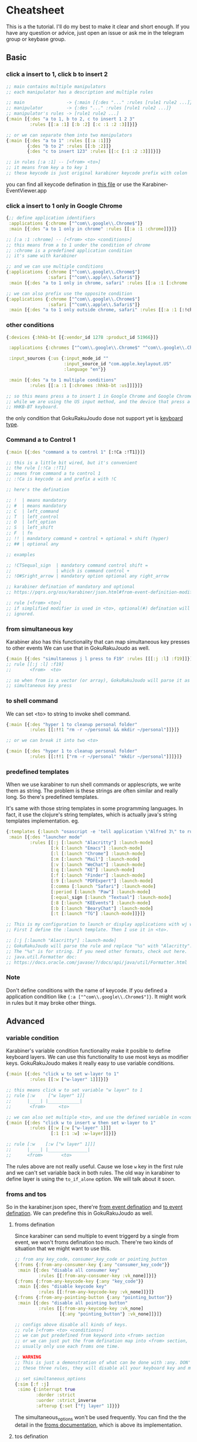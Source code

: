 * Cheatsheet
This is a the tutorial. I'll do my best to make it clear and short enough. If
you have any question or advice, just open an issue or ask me in the telegram
group or keybase group.

** Basic
*** click a insert to 1, click b to insert 2

#+begin_src clojure
;; main contains multiple manipulators
;; each manipulator has a description and multiple rules

;; main                -> {:main [{:des "..." :rules [rule1 rule2 ...]}]}
;; manipulator         -> {:des "..." :rules [rule1 rule2 ...]}
;; manipulator's rules -> [rule1 rule2 ...]
{:main [{:des "a to 1, b to 2, c to insert 1 2 3"
         :rules [[:a :1] [:b :2] [:c :1 :2 :3]]}]}

;; or we can separate them into two manipulators
{:main [{:des "a to 1" :rules [[:a :1]]}
        {:des "b to 2" :rules [[:b :2]]}
        {:des "c to insert 123" :rules [[:c [:1 :2 :3]]]}]}

;; in rules [:a :1] -- [<from> <to>]
;; it means from key a to key 1
;; these keycode is just original karabiner keycode prefix with colon
#+end_src

you can find all keycode defination in [[https://github.com/yqrashawn/GokuRakuJoudo/blob/master/src/karabiner_configurator/keys_info.clj][this file]] or use the
Karabiner-EventViewer.app

*** click a insert to 1 only in Google Chrome

#+begin_src clojure
{;; define application identifiers
 :applications {:chrome ["^com\\.google\\.Chrome$"]}
 :main [{:des "a to 1 only in chrome" :rules [[:a :1 :chrome]]}]}

;; [:a :1 :chrome] -- [<from> <to> <conditions>]
;; this means from a to 1 under the condition of chrome
;; :chrome is a predefined application condition
;; it's same with karabiner

;; and we can use multiple conditions
{:applications {:chrome ["^com\\.google\\.Chrome$"]
                :safari ["^com\\.apple\\.Safari$"]}
 :main [{:des "a to 1 only in chrome, safari" :rules [[:a :1 [:chrome :safari]]]}]}

;; we can also prefix use the opposite condition
{:applications {:chrome ["^com\\.google\\.Chrome$"]
                :safari ["^com\\.apple\\.Safari$"]}
 :main [{:des "a to 1 only outside chrome, safari" :rules [[:a :1 [:!chrome :!safari]]]}]}
#+end_src

*** other conditions

#+begin_src clojure
{:devices {:hhkb-bt [{:vendor_id 1278 :product_id 51966}]}

 :applications {:chromes ["^com\\.google\\.Chrome$" "^com\\.google\\.Chrome\\.canary$"]}

 :input_sources {:us {:input_mode_id ""
                      :input_source_id "com.apple.keylayout.US"
                      :language "en"}}

 :main [{:des "a to 1 multiple conditions"
         :rules [[:a :1 [:chromes :hhkb-bt :us]]]}]}

;; so this means press a to insert 1 in Google Chrome and Google Chrome Canary
;; while we are using the US input method, and the device that press a is
;; HHKB-BT keyboard.

#+end_src

the only condition that GokuRakuJoudo dose not support yet is [[https://pqrs.org/osx/karabiner/json.html#condition-definition-keyboard-type][keyboard type]].

*** Command a to Control 1

#+begin_src clojure
{:main [{:des "command a to control 1" [:!Ca :!T1]}]}

;; this is a little bit wired, but it's convenient
;; the rule [:!Ca :!T1]
;; means from command a to control 1
;; :!Ca is keycode :a and prefix a with !C

;; here's the defination

;; !  | means mandatory
;; #  | means mandatory
;; C  | left_command
;; T  | left_control
;; O  | left_option
;; S  | left_shift
;; F  | fn
;; !! | mandatory command + control + optional + shift (hyper)
;; ## | optional any

;; examples

;; !CTSequal_sign  | mandatory command control shift =
;;                 | which is command control +
;; !O#Sright_arrow | mandatory option optional any right_arrow

;; karabiner defination of mandatory and optional
;; https://pqrs.org/osx/karabiner/json.html#from-event-definition-modifiers

;; rule [<from> <to>]
;; if simplified modifier is used in <to>, optional(#) defination will be
;; ignored.
#+end_src

*** from simultaneous key
Karabiner also has this functionality that can map simultaneous key presses to
other events We can use that in GokuRakuJoudo as well. 

#+begin_src clojure
{:main [{:des "simultaneous j l press to F19" :rules [[[:j :l] :f19]]}]}
;; rule [[:j :l] :f19]
;;       <from>  <to>

;; so when from is a vector (or array), GokuRakuJoudo will parse it as
;; simultaneous key press 
#+end_src

*** to shell command
We can set <to> to string to invoke shell command.

#+begin_src clojure
{:main [{:des "hyper 1 to cleanup personal folder"
         :rules [[:!!1 "rm -r ~/personal && mkdir ~/personal"]]}]}

;; or we can break it into two <to>

{:main [{:des "hyper 1 to cleanup personal folder"
         :rules [[:!!1 ["rm -r ~/personal" "mkdir ~/personal"]]]}]}
#+end_src

*** predefined templates
When we use karabiner to run shell commands or applescripts, we write them as
string. The problem is these strings are often similar and really long. So
there's predefined templates.

It's same with those string templates in some programming languages.
In fact, it use the clojure's string templates, which is actually java's string
templates implementation. eg.

#+begin_src clojure
{:templates {:launch "osascript -e 'tell application \"Alfred 3\" to run trigger \"launch%s\" in workflow \"yqrashawn.workflow.launcher\" with argument \"\"'"}
 :main [{:des "launcher mode"
         :rules [[:j [:launch "Alacritty"] :launch-mode]
                 [:k [:launch "Emacs"] :launch-mode]
                 [:l [:launch "Chrome"] :launch-mode]
                 [:m [:launch "Mail"] :launch-mode]
                 [:v [:launch "WeChat"] :launch-mode]
                 [:q [:launch "KE"] :launch-mode]
                 [:f [:launch "Finder"] :launch-mode]
                 [:9 [:launch "PDFExpert"] :launch-mode]
                 [:comma [:launch "Safari"] :launch-mode]
                 [:period [:launch "Paw"] :launch-mode]
                 [:equal_sign [:launch "Textual"] :launch-mode]
                 [:8 [:launch "KEEvents"] :launch-mode]
                 [:b [:launch "BearyChat"] :launch-mode]
                 [:t [:launch "TG"] :launch-mode]]}]}

;; This is my configuration to launch or display applications with wj wk wl etc.
;; First I define the :launch template. Then I use it in <to>.

;; [:j [:launch "Alacritty"] :launch-mode]
;; GokuRakuJoudo will parse the rule and replace "%s" with "Alacritty".
;; The "%s" is for string. If you need other formats, check out here.
;; java.util.Formatter doc:
;; https://docs.oracle.com/javase/7/docs/api/java/util/Formatter.html
#+end_src

*** Note
Don't define conditions with the name of keycode. If you defined a application
condition like ~{:a ["^com\\.google\\.Chrome$"]}~. It might work in rules but it
may broke other things.

** Advanced
*** variable condition
Karabiner's variable condition functionality make it posible to define keyboard
layers. We can use this functionality to use most keys as modifier keys.
GokuRakuJoudo makes it really easy to use variable conditions.

#+begin_src clojure
{:main [{:des "click w to set w-layer to 1"
         :rules [[:w ["w-layer" 1]]]}]}

;; this means click w to set variable "w layer" to 1
;; rule [:w     ["w layer" 1]]
;;      |____| |____________|
;;       <from>     <to>

;; we can also set multiple <to>, and use the defined variable in <conditions>
{:main [{:des "click w to insert w then set w-layer to 1"
         :rules [[:w [:w ["w-layer" 1]]]
                 [:1 [:1 :w] :w-layer]]}]}

;; rule [:w    [:w ["w layer" 1]]]
;;      |____| |_______________|
;;      <from>       <to>
#+end_src

The rules above are not really useful. Cause we lose ~w~ key in the first rule
and we can't set variable back in both rules. The old way in karabiner to define
layer is using the ~to_if_alone~ option. We will talk about it soon.

*** froms and tos
So in the karabiner.json spec, there're [[https://pqrs.org/osx/karabiner/json.html#from-event-definition][from event defination]] and [[https://pqrs.org/osx/karabiner/json.html#to-event-definition][to event
defination]]. We can predefine this in GokuRakuJoudo as well.

**** froms defination
Since karabiner can send multiple to event triggerd by a single from event, we
won't froms defination too much. There're two kinds of situation that we might
want to use this. 

#+begin_src clojure
;; from any key_code, consumer_key_code or pointing_button
{:froms {:from-any-consumer-key {:any "consumer_key_code"}}
 :main [{:des "disable all consumer key"
         :rules [[:from-any-consumer-key :vk_none]]}]}
{:froms {:from-any-keycode-key {:any "key_code"}}
 :main [{:des "disable keycode key"
         :rules [[:from-any-keycode-key :vk_none]]}]}
{:froms {:from-any-pointing-button {:any "pointing_button"}}
 :main [{:des "disable all pointing button"
         :rules [[:from-any-keycode-key :vk_none]
                 [{:any "pointing_button"} :vk_none]]}]}

;; configs above disable all kinds of keys.
;; rule [<from> <to> <conditions>]
;; we can put predefined from keyword into <from> section
;; or we can just put the from defination map into <from> section, since we
;; usually only use each froms one time.

;; WARNING
;; This is just a demonstration of what can be done with :any. DON'T TRY any of
;; these three rules, they will disable all your keyboard key and mouse button.

;; set simultaneous_options
{:sim [:f :j]
 :simo {:interrupt true
        :dorder :strict
        :uorder :strict_inverse
        :afterup {:set ["fj layer" 1]}}}
#+end_src

The simultaneous_options won't be used frequently. You can find the the detail
in the [[https://github.com/yqrashawn/GokuRakuJoudo/blob/master/src/karabiner_configurator/froms.clj#L9][froms documentation]], which is above its implementation.

**** tos defination
Tos is used more often than froms. It's the same idea as froms defination. You
can find the detailed documentation in the [[https://github.com/yqrashawn/GokuRakuJoudo/blob/master/src/karabiner_configurator/tos.clj#L7][implementation file]]. There's shot
cuts for tos in rules' <to>, like string to shell commands and multiple to
definations in vector.

You only need to use to defination if you want to use or set ~select_input_source~,
~mouse_key~, ~lazy~, ~repeat~, ~halt~, ~hold_down_milliseconds~.

*** simlayers
In karabiner, there's two kinds of layers implementation. I'll just call them
the old layer and simlayer. I don't know if I can explain this clearly. You may
really understand this after tring these two kinds of config. If you are
familier with the karabiner.json configuration, you can compare [[https://github.com/pqrs-org/KE-complex_modifications/blob/b944d9970aa256f7e86a191e6407a0f9685d511d/docs/json/vi_mode.json#L67][the old layer
example]] and the [[https://github.com/pqrs-org/KE-complex_modifications/blob/0417c1ead9455cb101af0cd52ab158a3bfb89b66/docs/json/vi_mode.json#L7][new layer example]].

**** explanation
TLDR;
Basically, if you type fast, use simlayer, otherwise, use the old layer.
If you don't care about this, you can just jump to the next header, which is
how to set this in GokuRakuJoudo.

The old layer has the same defination as "layers" in thoes keyboard firmware
keymap editors. eg.

#+begin_example
press w key down --> in w layer ("w layer" set to 1)
click 1 key      --> trigger key 1's defination under w layer ("w layer" is 0)
click 2 key      --> trigger key 2's defination under w layer ("w layer" is 0)
release w key up --> out w layer ("w layer" is 0) 
#+end_example

There're two problems in old layer. When we type "w1" really fast, we trigger
the "1" in w layer rather than insert "w1". When we keep press w key down, the w
key won't repeat. There won't be a "wwwwwwwwwwwwwwwwwwww".

The karabiner's simlayer is based on its [[https://pqrs.org/osx/karabiner/json.html#simultaneous][simultaneous]] functionality. It's like
this. The ~-->~ is the symbol of time.

#+begin_example
press w key down --> if in threshold milliseconds
                    --> press 1 key ("w layer" set to 1) 
                    --> in w layer and trigger the 1 defination
                        --> press 2 key even after the threshold ("w layer" is still 1)
                        --> in w layer and trigger the 2 defination
                            --- we hold the w key for 1 year ---> ("w layer" is still 1)
                            release w to set "w layer" to 0
                 --> if after threshold milliseconds
                 --> w key begin to repeat, we get "wwwwwwwwwwwww"
#+end_example

This solves those two problems. But we need to trigger the second key fast, or
the first key starts to repeat. We need must trigger a action the same time we
enter a layer. We can't enter the layer in advance and think what we really want
to do in that layer.

**** layer and simlayer in GokuRakuJoudo
#+begin_src clojure
;; simlayer
{:simlayers {:period-mode {:key :period}}
 :main [{:des "period mode"
         :rules [[:d :!S9 :period-mode] ;; .d insert (
                 [:f :!S0 :period-mode] ;; .f insert )
                 [:a [:!Sgrave_accent_and_tilde :slash] :period-mode] ;; .a insert ~/
                 [:s [:period :!S8] :period-mode]]}]} ;; .s insert .*

;; layer
;; I've thought about implement a predefined layer section, but it's just
;; already really easy to set up with what we have now.
{:main [{:des "period mode"
         :rules [[:period ["period-mode" 1] nil {:afterup ["period-mode" 0]
                                                 :alone :period}]
                 [:d :!S9 ["period-mode" 1]]
                 [:f :!S0 ["period-mode" 1]]
                 [:a [:!Sgrave_accent_and_tilde :slash ] ["period-mode" 1]]
                 [:s [:period :!S8] ["period-mode" 1]]]}]}

;; So the first rule is to define period down trigger set variable so that we
;; enter the layer.
;; rule [:period ["period-mode" 1] nil {:afterup ["period-mode" 0] :alone :period}]
;;       |_____| |_______________| |_| |_________________________________________|
;;        <from>    <to>      <conditions>         <other options>

;; so we have a <other options> here, and we know that <conditions> can be nil

;; rule is actually the manipulator in karabienr.json, checkout here
;; https://pqrs.org/osx/karabiner/json.html#complex_modifications-manipulator-definition

;; We can see there are ~type~, ~from~, ~to~, ~to_if_alone~, ~to_if_held_down~,
;; ~to_after_key_up~, ~to_delayed_action~, ~description~, ~conditions~,
;; ~parameters~. We already have <from> <to> <conditions>, and we can omit
;; ~type~ and ~description~.

;; So <other options> includs ~to_if_alone~, ~to_if_held_down~,
;; ~to_after_key_up~, ~to_delayed_action~ and ~parameters~.

;; The first 4 is same as tos defination, and we also have shotcusts for ~parameters~.
#+end_src

We can check the documentation for <other options> [[https://github.com/yqrashawn/GokuRakuJoudo/blob/117aedb94a50c4d928a92c3f36cb590e3fa048c4/src/karabiner_configurator/rules.clj#L166][here]].
And there're also [[https://github.com/yqrashawn/GokuRakuJoudo/blob/117aedb94a50c4d928a92c3f36cb590e3fa048c4/src/karabiner_configurator/rules.clj#L90][<to> documentation]], [[https://github.com/yqrashawn/GokuRakuJoudo/blob/117aedb94a50c4d928a92c3f36cb590e3fa048c4/src/karabiner_configurator/rules.clj#L11][<from> documentation]].